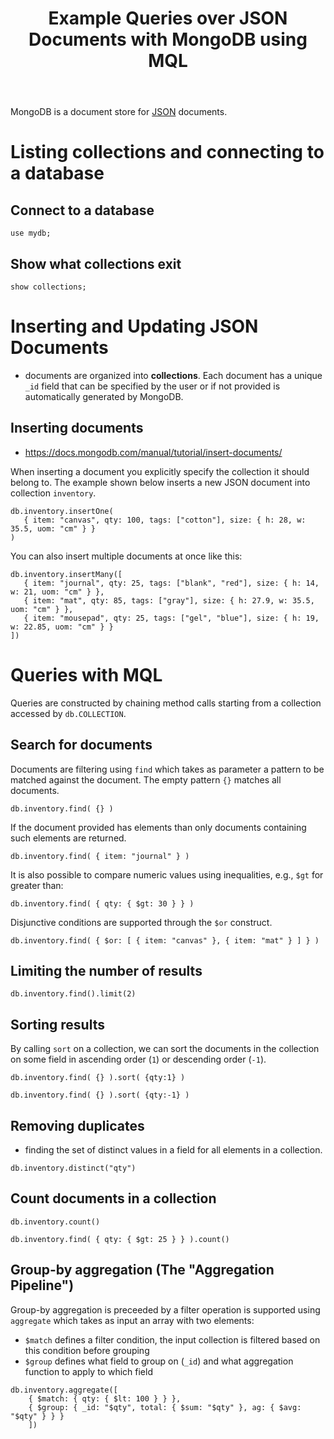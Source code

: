 #+TITLE: Example Queries over JSON Documents with MongoDB using MQL

MongoDB is a document store for [[https://en.wikipedia.org/wiki/JSON][JSON]] documents.


* Listing collections and connecting to a database
** Connect to a database
#+begin_src mongo :mydb
use mydb;
#+end_src
** Show what collections exit
#+begin_src mongo :db mydb
show collections;
#+end_src

#+RESULTS:
: ================
: Warning: the "mongo" shell has been superseded by "mongosh",
: which delivers improved usability and compatibility.The "mongo" shell has been deprecated and will be removed in
: an upcoming release.
: We recommend you begin using "mongosh".
: For installation instructions, see
: https://docs.mongodb.com/mongodb-shell/install/
: ================
: inventory

* Inserting and Updating JSON Documents

- documents are organized into *collections*. Each document has a unique =_id= field that can be specified by the user or if not provided is automatically generated by MongoDB.

** Inserting documents

- https://docs.mongodb.com/manual/tutorial/insert-documents/

When inserting a document you explicitly specify the collection it should belong to. The example shown below inserts a new JSON document into collection =inventory=.

#+begin_src mongo :db mydb
db.inventory.insertOne(
   { item: "canvas", qty: 100, tags: ["cotton"], size: { h: 28, w: 35.5, uom: "cm" } }
)
#+end_src

#+RESULTS:
#+begin_example
================
Warning: the "mongo" shell has been superseded by "mongosh",
which delivers improved usability and compatibility.The "mongo" shell has been deprecated and will be removed in
an upcoming release.
We recommend you begin using "mongosh".
For installation instructions, see
https://docs.mongodb.com/mongodb-shell/install/
================
{
	"acknowledged" : true,
	"insertedId" : ObjectId("615e444928bd018d33cd3e9c")
}
#+end_example


You can also insert multiple documents at once like this:

#+begin_src mongo :db mydb
db.inventory.insertMany([
   { item: "journal", qty: 25, tags: ["blank", "red"], size: { h: 14, w: 21, uom: "cm" } },
   { item: "mat", qty: 85, tags: ["gray"], size: { h: 27.9, w: 35.5, uom: "cm" } },
   { item: "mousepad", qty: 25, tags: ["gel", "blue"], size: { h: 19, w: 22.85, uom: "cm" } }
])
#+end_src

#+RESULTS:
#+begin_example
================
Warning: the "mongo" shell has been superseded by "mongosh",
which delivers improved usability and compatibility.The "mongo" shell has been deprecated and will be removed in
an upcoming release.
We recommend you begin using "mongosh".
For installation instructions, see
https://docs.mongodb.com/mongodb-shell/install/
================
{
	"acknowledged" : true,
	"insertedIds" : [
		ObjectId("615e44923e942e791a25424c"),
		ObjectId("615e44923e942e791a25424d"),
		ObjectId("615e44923e942e791a25424e")
	]
}
#+end_example




* Queries with MQL

Queries are constructed by chaining method calls starting from a collection accessed by =db.COLLECTION=.

** Search for documents

Documents are filtering using =find= which takes as parameter a pattern to be matched against the document. The empty pattern ={}= matches all documents.

#+begin_src mongo :db mydb
db.inventory.find( {} )
#+end_src

#+RESULTS:
#+begin_example
================
Warning: the "mongo" shell has been superseded by "mongosh",
which delivers improved usability and compatibility.The "mongo" shell has been deprecated and will be removed in
an upcoming release.
We recommend you begin using "mongosh".
For installation instructions, see
https://docs.mongodb.com/mongodb-shell/install/
================
{ "_id" : ObjectId("615e444928bd018d33cd3e9c"), "item" : "canvas", "qty" : 100, "tags" : [ "cotton" ], "size" : { "h" : 28, "w" : 35.5, "uom" : "cm" } }
{ "_id" : ObjectId("615e44923e942e791a25424c"), "item" : "journal", "qty" : 25, "tags" : [ "blank", "red" ], "size" : { "h" : 14, "w" : 21, "uom" : "cm" } }
{ "_id" : ObjectId("615e44923e942e791a25424d"), "item" : "mat", "qty" : 85, "tags" : [ "gray" ], "size" : { "h" : 27.9, "w" : 35.5, "uom" : "cm" } }
{ "_id" : ObjectId("615e44923e942e791a25424e"), "item" : "mousepad", "qty" : 25, "tags" : [ "gel", "blue" ], "size" : { "h" : 19, "w" : 22.85, "uom" : "cm" } }
#+end_example

If the document provided has elements than only documents containing such elements are returned.

#+begin_src mongo :db mydb
db.inventory.find( { item: "journal" } )
#+end_src

#+RESULTS:
: ================
: Warning: the "mongo" shell has been superseded by "mongosh",
: which delivers improved usability and compatibility.The "mongo" shell has been deprecated and will be removed in
: an upcoming release.
: We recommend you begin using "mongosh".
: For installation instructions, see
: https://docs.mongodb.com/mongodb-shell/install/
: ================
: { "_id" : ObjectId("615e44923e942e791a25424c"), "item" : "journal", "qty" : 25, "tags" : [ "blank", "red" ], "size" : { "h" : 14, "w" : 21, "uom" : "cm" } }

It is also possible to compare numeric values using inequalities, e.g., =$gt= for greater than:

#+begin_src mongo :db mydb
db.inventory.find( { qty: { $gt: 30 } } )
#+end_src

#+RESULTS:
#+begin_example
================
Warning: the "mongo" shell has been superseded by "mongosh",
which delivers improved usability and compatibility.The "mongo" shell has been deprecated and will be removed in
an upcoming release.
We recommend you begin using "mongosh".
For installation instructions, see
https://docs.mongodb.com/mongodb-shell/install/
================
{ "_id" : ObjectId("615e444928bd018d33cd3e9c"), "item" : "canvas", "qty" : 100, "tags" : [ "cotton" ], "size" : { "h" : 28, "w" : 35.5, "uom" : "cm" } }
{ "_id" : ObjectId("615e44923e942e791a25424d"), "item" : "mat", "qty" : 85, "tags" : [ "gray" ], "size" : { "h" : 27.9, "w" : 35.5, "uom" : "cm" } }
#+end_example


Disjunctive conditions are supported through the =$or= construct.

#+begin_src mongo :db mydb
db.inventory.find( { $or: [ { item: "canvas" }, { item: "mat" } ] } )
#+end_src

#+RESULTS:
#+begin_example
================
Warning: the "mongo" shell has been superseded by "mongosh",
which delivers improved usability and compatibility.The "mongo" shell has been deprecated and will be removed in
an upcoming release.
We recommend you begin using "mongosh".
For installation instructions, see
https://docs.mongodb.com/mongodb-shell/install/
================
{ "_id" : ObjectId("615e444928bd018d33cd3e9c"), "item" : "canvas", "qty" : 100, "tags" : [ "cotton" ], "size" : { "h" : 28, "w" : 35.5, "uom" : "cm" } }
{ "_id" : ObjectId("615e44923e942e791a25424d"), "item" : "mat", "qty" : 85, "tags" : [ "gray" ], "size" : { "h" : 27.9, "w" : 35.5, "uom" : "cm" } }
#+end_example




** Limiting the number of results

#+begin_src mongo :db mydb
db.inventory.find().limit(2)
#+end_src

#+RESULTS:
#+begin_example
================
Warning: the "mongo" shell has been superseded by "mongosh",
which delivers improved usability and compatibility.The "mongo" shell has been deprecated and will be removed in
an upcoming release.
We recommend you begin using "mongosh".
For installation instructions, see
https://docs.mongodb.com/mongodb-shell/install/
================
{ "_id" : ObjectId("615e444928bd018d33cd3e9c"), "item" : "canvas", "qty" : 100, "tags" : [ "cotton" ], "size" : { "h" : 28, "w" : 35.5, "uom" : "cm" } }
{ "_id" : ObjectId("615e44923e942e791a25424c"), "item" : "journal", "qty" : 25, "tags" : [ "blank", "red" ], "size" : { "h" : 14, "w" : 21, "uom" : "cm" } }
#+end_example

** Sorting results

By calling =sort= on a collection, we can sort the documents in the collection on some field in ascending order (=1=) or descending order (=-1=).

#+begin_src mongo :db mydb
db.inventory.find( {} ).sort( {qty:1} )
#+end_src

#+RESULTS:
#+begin_example
================
Warning: the "mongo" shell has been superseded by "mongosh",
which delivers improved usability and compatibility.The "mongo" shell has been deprecated and will be removed in
an upcoming release.
We recommend you begin using "mongosh".
For installation instructions, see
https://docs.mongodb.com/mongodb-shell/install/
================
{ "_id" : ObjectId("615e44923e942e791a25424c"), "item" : "journal", "qty" : 25, "tags" : [ "blank", "red" ], "size" : { "h" : 14, "w" : 21, "uom" : "cm" } }
{ "_id" : ObjectId("615e44923e942e791a25424e"), "item" : "mousepad", "qty" : 25, "tags" : [ "gel", "blue" ], "size" : { "h" : 19, "w" : 22.85, "uom" : "cm" } }
{ "_id" : ObjectId("615e44923e942e791a25424d"), "item" : "mat", "qty" : 85, "tags" : [ "gray" ], "size" : { "h" : 27.9, "w" : 35.5, "uom" : "cm" } }
{ "_id" : ObjectId("615e444928bd018d33cd3e9c"), "item" : "canvas", "qty" : 100, "tags" : [ "cotton" ], "size" : { "h" : 28, "w" : 35.5, "uom" : "cm" } }
#+end_example

#+begin_src mongo :db mydb
db.inventory.find( {} ).sort( {qty:-1} )
#+end_src

#+RESULTS:
#+begin_example
================
Warning: the "mongo" shell has been superseded by "mongosh",
which delivers improved usability and compatibility.The "mongo" shell has been deprecated and will be removed in
an upcoming release.
We recommend you begin using "mongosh".
For installation instructions, see
https://docs.mongodb.com/mongodb-shell/install/
================
{ "_id" : ObjectId("615e444928bd018d33cd3e9c"), "item" : "canvas", "qty" : 100, "tags" : [ "cotton" ], "size" : { "h" : 28, "w" : 35.5, "uom" : "cm" } }
{ "_id" : ObjectId("615e44923e942e791a25424d"), "item" : "mat", "qty" : 85, "tags" : [ "gray" ], "size" : { "h" : 27.9, "w" : 35.5, "uom" : "cm" } }
{ "_id" : ObjectId("615e44923e942e791a25424c"), "item" : "journal", "qty" : 25, "tags" : [ "blank", "red" ], "size" : { "h" : 14, "w" : 21, "uom" : "cm" } }
{ "_id" : ObjectId("615e44923e942e791a25424e"), "item" : "mousepad", "qty" : 25, "tags" : [ "gel", "blue" ], "size" : { "h" : 19, "w" : 22.85, "uom" : "cm" } }
#+end_example


** Removing duplicates

- finding the set of distinct values in a field for all elements in a collection.

#+begin_src mongo :db mydb
db.inventory.distinct("qty")
#+end_src

#+RESULTS:
: ================
: Warning: the "mongo" shell has been superseded by "mongosh",
: which delivers improved usability and compatibility.The "mongo" shell has been deprecated and will be removed in
: an upcoming release.
: We recommend you begin using "mongosh".
: For installation instructions, see
: https://docs.mongodb.com/mongodb-shell/install/
: ================
: [ 25, 85, 100 ]

** Count documents in a collection
#+begin_src mongo :db mydb
db.inventory.count()
#+end_src

#+RESULTS:
: ================
: Warning: the "mongo" shell has been superseded by "mongosh",
: which delivers improved usability and compatibility.The "mongo" shell has been deprecated and will be removed in
: an upcoming release.
: We recommend you begin using "mongosh".
: For installation instructions, see
: https://docs.mongodb.com/mongodb-shell/install/
: ================
: 4


#+begin_src mongo :db mydb
db.inventory.find( { qty: { $gt: 25 } } ).count()
#+end_src

#+RESULTS:
: ================
: Warning: the "mongo" shell has been superseded by "mongosh",
: which delivers improved usability and compatibility.The "mongo" shell has been deprecated and will be removed in
: an upcoming release.
: We recommend you begin using "mongosh".
: For installation instructions, see
: https://docs.mongodb.com/mongodb-shell/install/
: ================
: 2

** Group-by aggregation (The "Aggregation Pipeline")

Group-by aggregation is preceeded by a filter operation is supported using =aggregate= which takes as input an array with two elements:
- =$match= defines a filter condition, the input collection is filtered based on this condition before grouping
- =$group= defines what field to group on (=_id=) and what aggregation function to apply to which field

#+begin_src mongo :db mydb
db.inventory.aggregate([
    { $match: { qty: { $lt: 100 } } },
    { $group: { _id: "$qty", total: { $sum: "$qty" }, ag: { $avg: "$qty" } } }
    ])
#+end_src

#+RESULTS:
#+begin_example
================
Warning: the "mongo" shell has been superseded by "mongosh",
which delivers improved usability and compatibility.The "mongo" shell has been deprecated and will be removed in
an upcoming release.
We recommend you begin using "mongosh".
For installation instructions, see
https://docs.mongodb.com/mongodb-shell/install/
================
{ "_id" : 25, "total" : 50, "ag" : 25 }
{ "_id" : 85, "total" : 85, "ag" : 85 }
#+end_example
